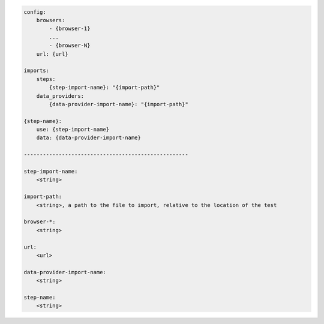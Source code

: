 .. code-block:: text

    config:
        browsers:
            - {browser-1}
            ...
            - {browser-N}
        url: {url}

    imports:
        steps:
            {step-import-name}: "{import-path}"
        data_providers:
            {data-provider-import-name}: "{import-path}"

    {step-name}:
        use: {step-import-name}
        data: {data-provider-import-name}

    ----------------------------------------------------

    step-import-name:
        <string>

    import-path:
        <string>, a path to the file to import, relative to the location of the test

    browser-*:
        <string>

    url:
        <url>

    data-provider-import-name:
        <string>

    step-name:
        <string>
